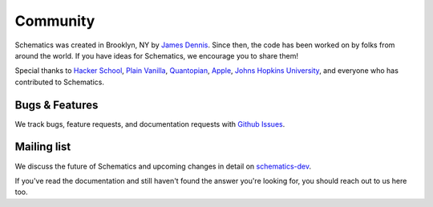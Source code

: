 .. _community:

Community
=========

Schematics was created in Brooklyn, NY by `James Dennis <http://j2labs.io>`_.
Since then, the code has been worked on by folks from around the world.  If you
have ideas for Schematics, we encourage you to share them!

Special thanks to `Hacker School <http://hackerschool.com>`_, `Plain Vanilla
<http://www.plainvanilla.is/>`_, `Quantopian <http://quantopian.com>`_, `Apple
<http://apple.com>`_, `Johns Hopkins University <http://jhu.edu>`_, and
everyone who has contributed to Schematics.


Bugs & Features
---------------

We track bugs, feature requests, and documentation requests with `Github Issues
<https://github.com/j2labs/schematics/issues>`_.


Mailing list
------------

We discuss the future of Schematics and upcoming changes in detail on
`schematics-dev <http://groups.google.com/group/schematics-dev>`_.

If you've read the documentation and still haven't found the answer you're
looking for, you should reach out to us here too.

